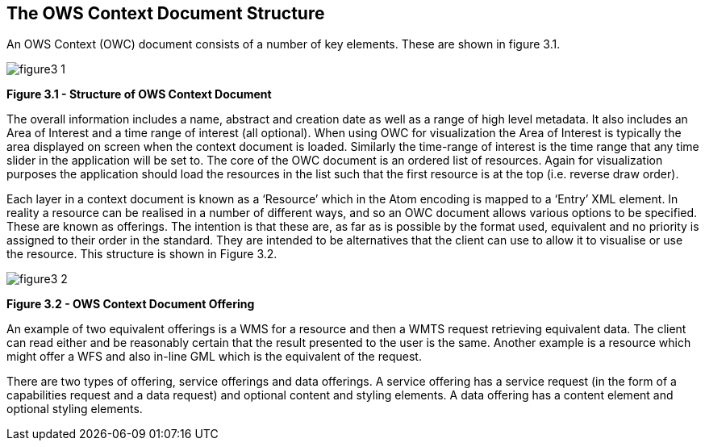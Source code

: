 == The OWS Context Document Structure

An OWS Context (OWC) document consists of a number of key elements. These are shown in figure 3.1.

image::images/figure3_1.png[] 

*Figure 3.1 - Structure of OWS Context Document*

The overall information includes a name,
abstract and creation date as well as a range of high level metadata. It also
includes an Area of Interest and a time range of interest (all optional). When
using OWC for visualization the Area of Interest is typically the area
displayed on screen when the context document is loaded. Similarly the
time-range of interest is the time range that any time slider in the
application will be set to. The core of the OWC document is an ordered list of resources.
Again for visualization purposes the application should load the resources in
the list such that the first resource is at the top (i.e. reverse draw
order).  

Each layer in a context document is known as a ‘Resource’ which in the Atom encoding is mapped to a ‘Entry’ XML element. In reality a resource can be realised in a number of
different ways, and so an OWC document allows various options to be specified.
These are known as offerings. The intention is that these are, as far as is
possible by the format used, equivalent and no priority is assigned to their
order in the standard. They are intended to be alternatives that the client can
use to allow it to visualise or use the resource. This structure is shown in Figure 3.2.

image::images/figure3_2.png[]

*Figure 3.2 - OWS Context Document Offering*

An example of two equivalent offerings is a WMS for a resource and then a WMTS request retrieving equivalent data. The client can read either and be reasonably certain that the result presented to
the user is the same.  Another example is
a resource which might offer a WFS and also in-line GML which is the equivalent
of the request. 

There are two types of offering, service
offerings and data offerings. A service offering has a service request (in the
form of a capabilities request and a data request) and optional content and
styling elements. A data offering has a content element and optional styling
elements.
